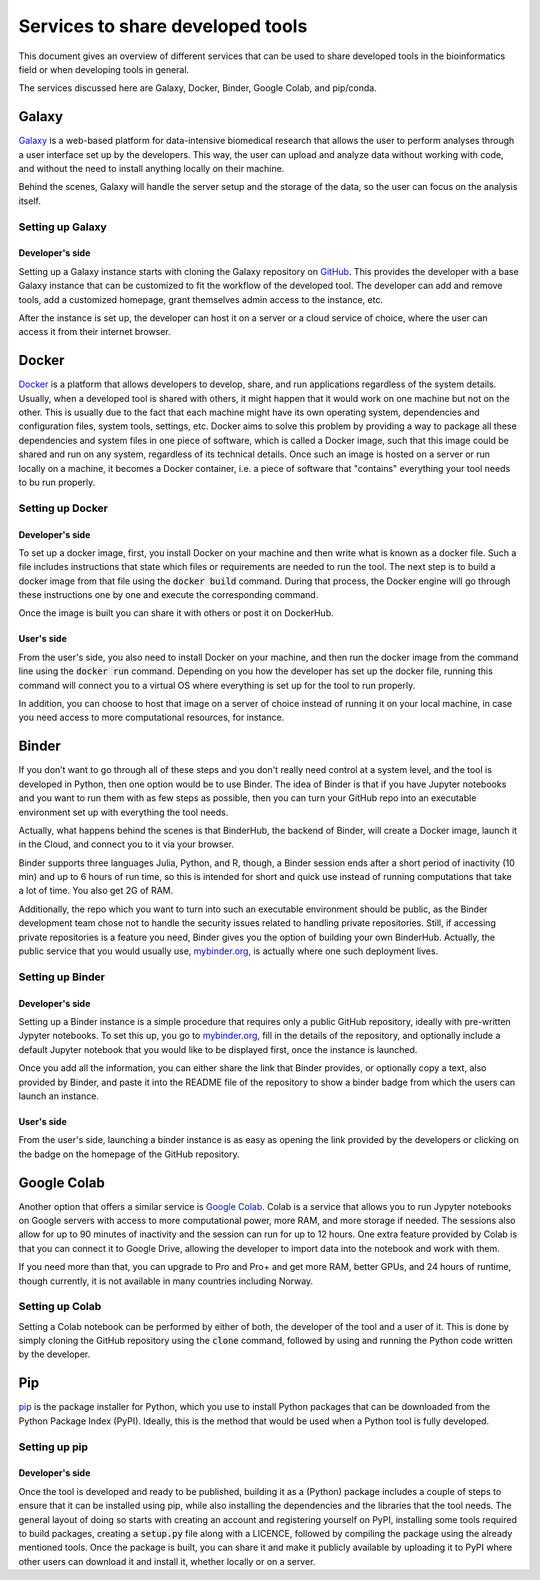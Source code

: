 Services to share developed tools
**********************************

This document gives an overview of different services that can be used to share developed tools in the bioinformatics field or when developing tools in general.

The services discussed here are Galaxy, Docker, Binder, Google Colab, and pip/conda.


Galaxy
======
`Galaxy <https://galaxyproject.org/>`_ is a web-based platform for data-intensive biomedical research that allows the user to perform analyses through a user interface set up by the developers. This way, the user can upload and analyze data without working with code, and without the need to install anything locally on their machine.

Behind the scenes, Galaxy will handle the server setup and the storage of the data, so the user can focus on the analysis itself.

Setting up Galaxy
-----------------

Developer's side
^^^^^^^^^^^^^^^^
Setting up a Galaxy instance starts with cloning the Galaxy repository on `GitHub <https://github.com/galaxyproject/galaxy>`_. This provides the developer with a base Galaxy instance that can be customized to fit the workflow of the developed tool. The developer can add and remove tools, add a customized homepage, grant themselves admin access to the instance, etc.

After the instance is set up, the developer can host it on a server or a cloud service of choice, where the user can access it from their internet browser.

Docker
======
`Docker <https://www.docker.com>`_ is a platform that allows developers to develop, share, and run applications regardless of the system details. Usually, when a developed tool is shared with others, it might happen that it would work on one machine but not on the other. This is usually due to the fact that each machine might have its own operating system, dependencies and configuration files, system tools, settings, etc. Docker aims to solve this problem by providing a way to package all these dependencies and system files in one piece of software, which is called a Docker image, such that this image could be shared and run on any system, regardless of its technical details. Once such an image is hosted on a server or run locally on a machine, it becomes a Docker container, i.e. a piece of software that "contains" everything your tool needs to bu run properly. 

Setting up Docker
-----------------

Developer's side
^^^^^^^^^^^^^^^^
To set up a docker image, first, you install Docker on your machine and then write what is known as a docker file. Such a file includes instructions that state which files or requirements are needed to run the tool. The next step is to build a docker image from that file using the :code:`docker build` command. During that process, the Docker engine will go through these instructions one by one and execute the corresponding command. 

Once the image is built you can share it with others or post it on DockerHub.

User's side
^^^^^^^^^^^^^^^^
From the user's side, you also need to install Docker on your machine, and then run the docker image from the command line using the :code:`docker run` command. Depending on you how the developer has set up the docker file, running this command will connect you to a virtual OS where everything is set up for the tool to run properly.

In addition, you can choose to host that image on a server of choice instead of running it on your local machine, in case you need access to more computational resources, for instance.

Binder
======
If you don’t want to go through all of these steps and you don't really need control at a system level, and the tool is developed in Python, then one option would be to use Binder. The idea of Binder is that if you have Jupyter notebooks and you want to run them with as few steps as possible, then you can turn your GitHub repo into an executable environment set up with everything the tool needs. 

Actually, what happens behind the scenes is that BinderHub, the backend of Binder, will create a Docker image, launch it in the Cloud, and connect you to it via your browser.

Binder supports three languages Julia, Python, and R, though, a Binder session ends after a short period of inactivity (10 min) and up to 6 hours of run time, so this is intended for short and quick use instead of running computations that take a lot of time. You also get 2G of RAM. 

Additionally, the repo which you want to turn into such an executable environment should be public, as the Binder development team chose not to handle the security issues related to handling private repositories. Still, if accessing private repositories is a feature you need, Binder gives you the option of building your own BinderHub. Actually, the public service that you would usually use, `mybinder.org <mybinder.org>`_,  is actually where one such deployment lives.


Setting up Binder
-----------------

Developer's side
^^^^^^^^^^^^^^^^
Setting up a Binder instance is a simple procedure that requires only a public GitHub repository, ideally with pre-written Jypyter notebooks. To set this up, you go to `mybinder.org <mybinder.org>`_, fill in the details of the repository, and optionally include a default Jupyter notebook that you would like to be displayed first, once the instance is launched.

Once you add all the information, you can either share the link that Binder provides, or optionally copy a text, also provided by Binder, and paste it into the README file of the repository to show a binder badge from which the users can launch an instance.

User's side
^^^^^^^^^^^^^^^^
From the user's side, launching a binder instance is as easy as opening the link provided by the developers or clicking on the badge on the homepage of the GitHub repository.


Google Colab
============
Another option that offers a similar service is `Google Colab <https://research.google.com/colaboratory/>`_. Colab is a service that allows you to run Jypyter notebooks on Google servers with access to more computational power, more RAM, and more storage if needed. The sessions also allow for up to 90 minutes of inactivity and the session can run for up to 12 hours. One extra feature provided by Colab is that you can connect it to Google Drive, allowing the developer to import data into the notebook and work with them.

If you need more than that, you can upgrade to Pro and Pro+ and get more RAM, better GPUs, and 24 hours of runtime, though currently, it is not available in many countries including Norway.


Setting up Colab
-----------------
Setting a Colab notebook can be performed by either of both, the developer of the tool and a user of it. This is done by simply cloning the GitHub repository using the :code:`clone` command, followed by using and running the Python code written by the developer.

Pip
===
`pip <https://pip.pypa.io/en/stable>`_ is the package installer for Python, which you use to install Python packages that can be downloaded from the Python Package Index (PyPI). Ideally, this is the method that would be used when a Python tool is fully developed. 

Setting up pip
-----------------

Developer's side
^^^^^^^^^^^^^^^^
Once the tool is developed and ready to be published, building it as a (Python) package includes a couple of steps to ensure that it can be installed using pip, while also installing the dependencies and the libraries that the tool needs. The general layout of doing so starts with creating an account and registering yourself on PyPI, installing some tools required to build packages, creating a :code:`setup.py` file along with a LICENCE, followed by compiling the package using the already mentioned tools. Once the package is built, you can share it and make it publicly available by uploading it to PyPI where other users can download it and install it, whether locally or on a server.
